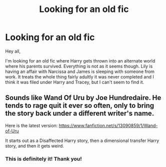 #+TITLE: Looking for an old fic

* Looking for an old fic
:PROPERTIES:
:Author: verdainmierle
:Score: 1
:DateUnix: 1566936967.0
:DateShort: 2019-Aug-28
:FlairText: What's That Fic?
:END:
Hey all,

I'm looking for an old fic where Harry gets thrown into an alternate world where his parents survived. Everything is not as it seems though. Lily is having an affair with Narcissa and James is sleeping with someone from work. It treats the whole thing fairly adultly it was never completed and I think it was filed under Harry and Tracey, but I can't seem to find it.


** Sounds like Wand Of Uru by Joe Hundredaire. He tends to rage quit it ever so often, only to bring the story back under a different writer's name.

Here is the latest version: [[https://www.fanfiction.net/s/13090859/1/Wand-of-Uru]]

It starts out as a Disaffected Harry story, then a dimensional transfer Harry story, and then it gets weird.
:PROPERTIES:
:Author: Clell65619
:Score: 2
:DateUnix: 1566955418.0
:DateShort: 2019-Aug-28
:END:

*** This is definitely it! Thank you!
:PROPERTIES:
:Author: verdainmierle
:Score: 1
:DateUnix: 1574378211.0
:DateShort: 2019-Nov-22
:END:
